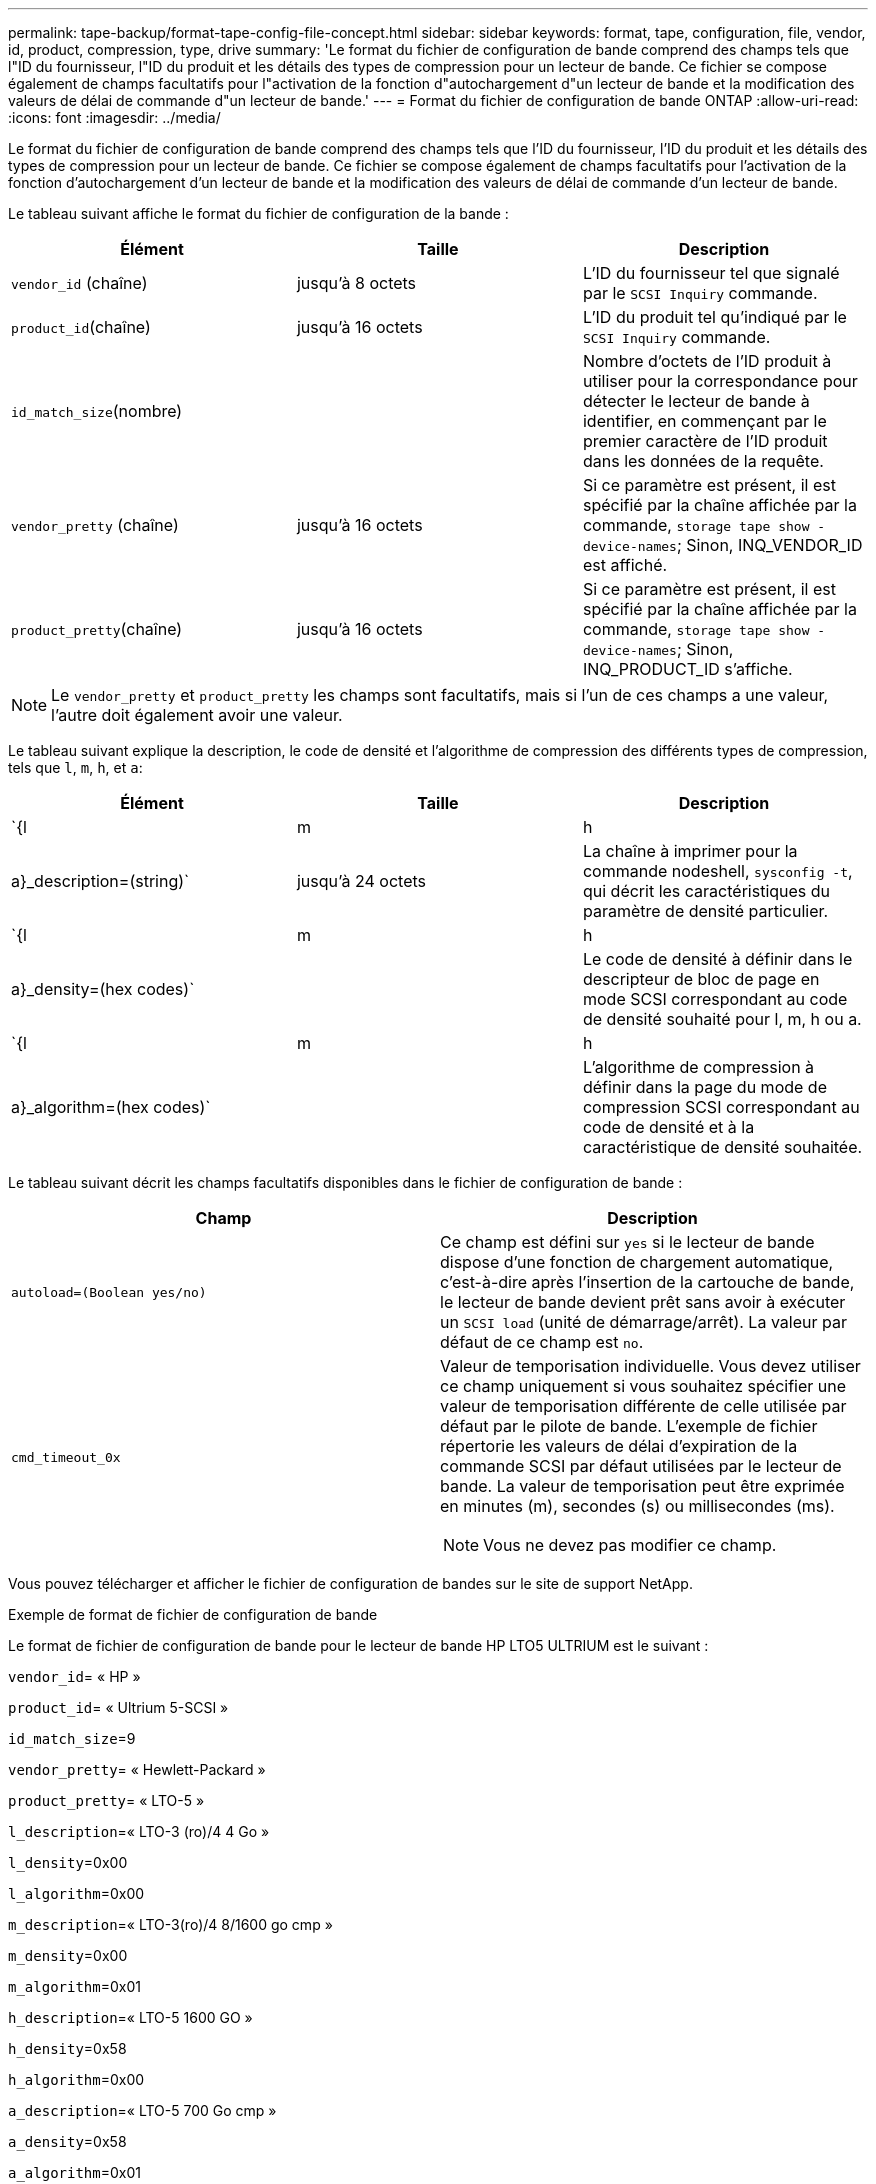 ---
permalink: tape-backup/format-tape-config-file-concept.html 
sidebar: sidebar 
keywords: format, tape, configuration, file, vendor, id, product, compression, type, drive 
summary: 'Le format du fichier de configuration de bande comprend des champs tels que l"ID du fournisseur, l"ID du produit et les détails des types de compression pour un lecteur de bande. Ce fichier se compose également de champs facultatifs pour l"activation de la fonction d"autochargement d"un lecteur de bande et la modification des valeurs de délai de commande d"un lecteur de bande.' 
---
= Format du fichier de configuration de bande ONTAP
:allow-uri-read: 
:icons: font
:imagesdir: ../media/


[role="lead"]
Le format du fichier de configuration de bande comprend des champs tels que l'ID du fournisseur, l'ID du produit et les détails des types de compression pour un lecteur de bande. Ce fichier se compose également de champs facultatifs pour l'activation de la fonction d'autochargement d'un lecteur de bande et la modification des valeurs de délai de commande d'un lecteur de bande.

Le tableau suivant affiche le format du fichier de configuration de la bande :

|===
| Élément | Taille | Description 


 a| 
`vendor_id` (chaîne)
 a| 
jusqu'à 8 octets
 a| 
L'ID du fournisseur tel que signalé par le `SCSI Inquiry` commande.



 a| 
`product_id`(chaîne)
 a| 
jusqu'à 16 octets
 a| 
L'ID du produit tel qu'indiqué par le `SCSI Inquiry` commande.



 a| 
`id_match_size`(nombre)
 a| 
 a| 
Nombre d'octets de l'ID produit à utiliser pour la correspondance pour détecter le lecteur de bande à identifier, en commençant par le premier caractère de l'ID produit dans les données de la requête.



 a| 
`vendor_pretty` (chaîne)
 a| 
jusqu'à 16 octets
 a| 
Si ce paramètre est présent, il est spécifié par la chaîne affichée par la commande, `storage tape show -device-names`; Sinon, INQ_VENDOR_ID est affiché.



 a| 
`product_pretty`(chaîne)
 a| 
jusqu'à 16 octets
 a| 
Si ce paramètre est présent, il est spécifié par la chaîne affichée par la commande, `storage tape show -device-names`; Sinon, INQ_PRODUCT_ID s'affiche.

|===
[NOTE]
====
Le `vendor_pretty` et `product_pretty` les champs sont facultatifs, mais si l'un de ces champs a une valeur, l'autre doit également avoir une valeur.

====
Le tableau suivant explique la description, le code de densité et l'algorithme de compression des différents types de compression, tels que `l`, `m`, `h`, et `a`:

|===
| Élément | Taille | Description 


 a| 
`{l | m | h | a}_description=(string)`
 a| 
jusqu'à 24 octets
 a| 
La chaîne à imprimer pour la commande nodeshell, `sysconfig -t`, qui décrit les caractéristiques du paramètre de densité particulier.



 a| 
`{l | m | h | a}_density=(hex codes)`
 a| 
 a| 
Le code de densité à définir dans le descripteur de bloc de page en mode SCSI correspondant au code de densité souhaité pour l, m, h ou a.



 a| 
`{l | m | h | a}_algorithm=(hex codes)`
 a| 
 a| 
L'algorithme de compression à définir dans la page du mode de compression SCSI correspondant au code de densité et à la caractéristique de densité souhaitée.

|===
Le tableau suivant décrit les champs facultatifs disponibles dans le fichier de configuration de bande :

|===
| Champ | Description 


 a| 
`autoload=(Boolean yes/no)`
 a| 
Ce champ est défini sur `yes` si le lecteur de bande dispose d'une fonction de chargement automatique, c'est-à-dire après l'insertion de la cartouche de bande, le lecteur de bande devient prêt sans avoir à exécuter un `SCSI load` (unité de démarrage/arrêt). La valeur par défaut de ce champ est `no`.



 a| 
`cmd_timeout_0x`
 a| 
Valeur de temporisation individuelle. Vous devez utiliser ce champ uniquement si vous souhaitez spécifier une valeur de temporisation différente de celle utilisée par défaut par le pilote de bande. L'exemple de fichier répertorie les valeurs de délai d'expiration de la commande SCSI par défaut utilisées par le lecteur de bande. La valeur de temporisation peut être exprimée en minutes (m), secondes (s) ou millisecondes (ms).

[NOTE]
====
Vous ne devez pas modifier ce champ.

====
|===
Vous pouvez télécharger et afficher le fichier de configuration de bandes sur le site de support NetApp.

.Exemple de format de fichier de configuration de bande
Le format de fichier de configuration de bande pour le lecteur de bande HP LTO5 ULTRIUM est le suivant :

`vendor_id`= « HP »

`product_id`= « Ultrium 5-SCSI »

`id_match_size`=9

`vendor_pretty`= « Hewlett-Packard »

`product_pretty`= « LTO-5 »

`l_description`=« LTO-3 (ro)/4 4 Go »

`l_density`=0x00

`l_algorithm`=0x00

`m_description`=« LTO-3(ro)/4 8/1600 go cmp »

`m_density`=0x00

`m_algorithm`=0x01

`h_description`=« LTO-5 1600 GO »

`h_density`=0x58

`h_algorithm`=0x00

`a_description`=« LTO-5 700 Go cmp »

`a_density`=0x58

`a_algorithm`=0x01

`autoload`= « oui »

.Informations associées
* https://mysupport.netapp.com/site/tools/tool-eula/5f4d322319c1ab1cf34fd063["Outils NetApp : fichiers de configuration des lecteurs de bandes"^]
* link:https://docs.netapp.com/us-en/ontap-cli/storage-tape-show.html["bande de stockage afficher"^]

